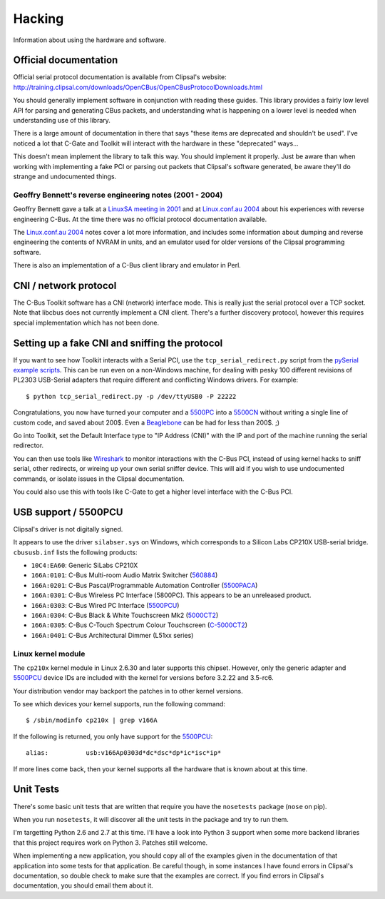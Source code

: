 *******
Hacking
*******

Information about using the hardware and software.

Official documentation
======================

Official serial protocol documentation is available from Clipsal's website: http://training.clipsal.com/downloads/OpenCBus/OpenCBusProtocolDownloads.html

You should generally implement software in conjunction with reading these guides.  This library provides a fairly low level API for parsing and generating CBus packets, and understanding what is happening on a lower level is needed when understanding use of this library.

There is a large amount of documentation in there that says "these items are deprecated and shouldn't be used".  I've noticed a lot that C-Gate and Toolkit will interact with the hardware in these "deprecated" ways...

This doesn't mean implement the library to talk this way.  You should implement it properly.  Just be aware than when working with implementing a fake PCI or parsing out packets that Clipsal's software generated, be aware they'll do strange and undocumented things.

Geoffry Bennett's reverse engineering notes (2001 - 2004)
---------------------------------------------------------

Geoffry Bennett gave a talk at a `LinuxSA meeting in 2001`_ and at `Linux.conf.au 2004`_ about his experiences with reverse engineering C-Bus.  At the time there was no official protocol documentation available.

The `Linux.conf.au 2004`_ notes cover a lot more information, and includes some information about dumping and reverse engineering the contents of NVRAM in units, and an emulator used for older versions of the Clipsal programming software.

There is also an implementation of a C-Bus client library and emulator in Perl.


CNI / network protocol
======================

The C-Bus Toolkit software has a CNI (network) interface mode.  This is really just the serial protocol over a TCP socket.  Note that libcbus does not currently implement a CNI client.  There's a further discovery protocol, however this requires special implementation which has not been done.

Setting up a fake CNI and sniffing the protocol
===============================================

If you want to see how Toolkit interacts with a Serial PCI, use the ``tcp_serial_redirect.py`` script from the `pySerial example scripts`_.  This can be run even on a non-Windows machine, for dealing with pesky 100 different revisions of PL2303 USB-Serial adapters that require different and conflicting Windows drivers.  For example::

    $ python tcp_serial_redirect.py -p /dev/ttyUSB0 -P 22222
	
Congratulations, you now have turned your computer and a `5500PC`_ into a `5500CN`_ without writing a single line of custom code, and saved about 200$.  Even a `Beaglebone`_ can be had for less than 200$. ;)

Go into Toolkit, set the Default Interface type to "IP Address (CNI)" with the IP and port of the machine running the serial redirector.

You can then use tools like `Wireshark`_ to monitor interactions with the C-Bus PCI, instead of using kernel hacks to sniff serial, other redirects, or wireing up your own serial sniffer device.  This will aid if you wish to use undocumented commands, or isolate issues in the Clipsal documentation.

You could also use this with tools like C-Gate to get a higher level interface with the C-Bus PCI.

USB support / 5500PCU
=====================

Clipsal's driver is not digitally signed.

It appears to use the driver ``silabser.sys`` on Windows, which corresponds to a Silicon Labs CP210X USB-serial bridge.  ``cbususb.inf`` lists the following products:

* ``10C4:EA60``: Generic SiLabs CP210X
* ``166A:0101``: C-Bus Multi-room Audio Matrix Switcher (`560884`_)
* ``166A:0201``: C-Bus Pascal/Programmable Automation Controller (`5500PACA`_)
* ``166A:0301``: C-Bus Wireless PC Interface (5800PC).  This appears to be an unreleased product.
* ``166A:0303``: C-Bus Wired PC Interface (`5500PCU`_)
* ``166A:0304``: C-Bus Black & White Touchscreen Mk2 (`5000CT2`_)
* ``166A:0305``: C-Bus C-Touch Spectrum Colour Touchscreen (`C-5000CT2`_)
* ``166A:0401``: C-Bus Architectural Dimmer (L51xx series)

Linux kernel module
-------------------

The ``cp210x`` kernel module in Linux 2.6.30 and later supports this chipset.  However, only the generic adapter and `5500PCU`_ device IDs are included with the kernel for versions before 3.2.22 and 3.5-rc6.

Your distribution vendor may backport the patches in to other kernel versions.

To see which devices your kernel supports, run the following command::

	$ /sbin/modinfo cp210x | grep v166A

If the following is returned, you only have support for the `5500PCU`_::

	alias:          usb:v166Ap0303d*dc*dsc*dp*ic*isc*ip*

If more lines come back, then your kernel supports all the hardware that is known about at this time.

Unit Tests
==========

There's some basic unit tests that are written that require you have the ``nosetests`` package (``nose`` on pip).

When you run ``nosetests``, it will discover all the unit tests in the package and try to run them.

I'm targetting Python 2.6 and 2.7 at this time.  I'll have a look into Python 3 support when some more backend libraries that this project requires work on Python 3.  Patches still welcome.

When implementing a new application, you should copy all of the examples given in the documentation of that application into some tests for that application.  Be careful though, in some instances I have found errors in Clipsal's documentation, so double check to make sure that the examples are correct.  If you find errors in Clipsal's documentation, you should email them about it.

.. _5500PC: http://www2.clipsal.com/cis/technical/product_groups/cbus/system_units_and_accessories/pc_interface
.. _5500PCU: http://updates.clipsal.com/ClipsalOnline/ProductInformation.aspx?CatNo=5500PCU&ref=
.. _5500CN: http://www2.clipsal.com/cis/technical/product_groups/cbus/system_units_and_accessories/ethernet_interface
.. _Beaglebone: http://beagleboard.org/bone
.. _pySerial example scripts: http://pyserial.sourceforge.net/examples.html#tcp-ip-serial-bridge
.. _560884: http://updates.clipsal.com/ClipsalOnline/ProductInformation.aspx?CatNo=560884/2&ref=
.. _5500PACA: http://updates.clipsal.com/ClipsalOnline/ProductInformation.aspx?CatNo=5500PACA&ref=
.. _5000CT2: http://updates.clipsal.com/ClipsalOnline/ProductInformation.aspx?CatNo=5000CT2WB&ref=
.. _C-5000CT2: http://updates.clipsal.com/ClipsalOnline/ProductInformation.aspx?CatNo=C-5000CTDL2&ref=
.. _Wireshark: http://www.wireshark.org/
.. _LinuxSA meeting in 2001: http://www.linuxsa.org.au/meetings/cbus.txt
.. _Linux.conf.au 2004: ftp://mirror.linux.org.au/pub/linux.conf.au/2004/papers/cbus/
